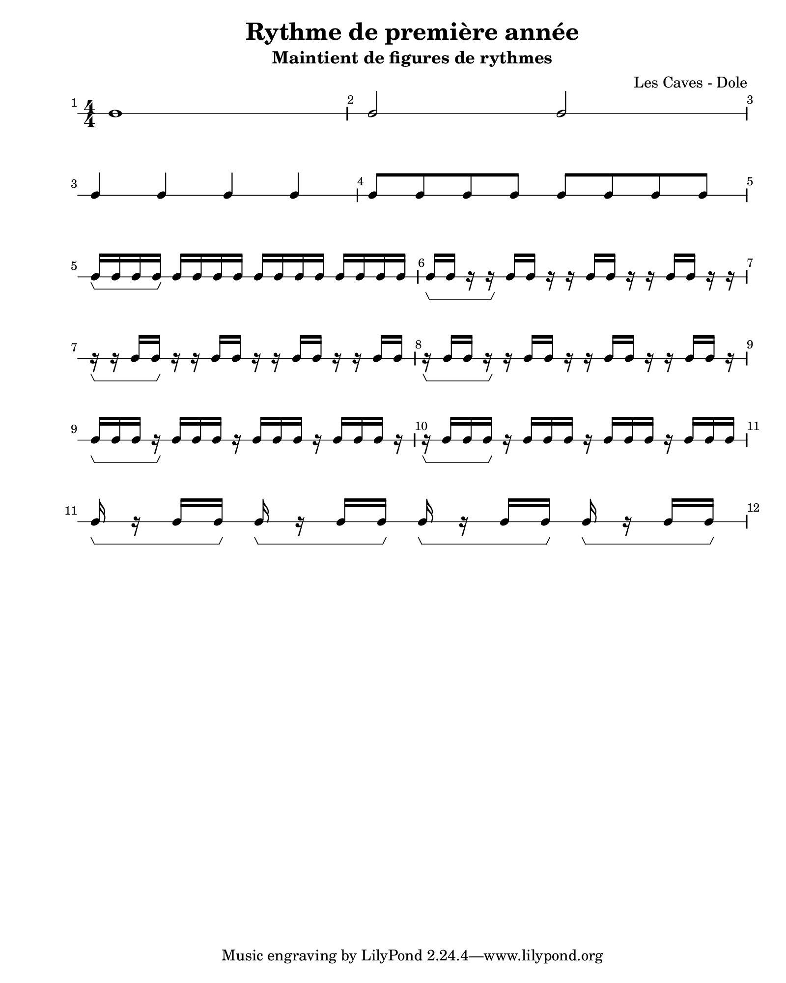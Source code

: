 \version "2.24.2"                                    % Version de Lilypond
#(set-default-paper-size "quarto")                   % Format de la page, default A4
\paper { 
    left-margin = 2\cm                               % Marge de la page
}       

\book {                                              % 
    \header {                                        % Metadonnées 
        title    = "Rythme de première année"        % Titre
        subtitle = "Maintient de figures de rythmes" % Sous titre
        composer = "Les Caves - Dole"                % Compositeur
    }
    \score {                                         % Musique 
        \layout {
            indent = 0\cm
            \context{
                \Voice
                \consists "Horizontal_bracket_engraver" % Barre Horizontal d'analyse de groupe de note
            }
        }
        << \new RhythmicStaff {
            \numericTimeSignature \time 4/4  % Signature de temps 4/4
            \override Score.BarNumber.break-visibility = ##(#t #t #t)
            \set Score.barNumberVisibility = #all-bar-numbers-visible
            c1                                                      |        % 1 rondes 
            c2 c                                                    | \break % 2 blanches
            c4 c4 c4 c4                                             |        % 3 noires
            c8 c c c c c c c                                        | \break % 4 croches
            c16\startGroup c c c\stopGroup c c c c c c c c c c c c  |        % 5 double-croches
            c\startGroup c r16 r\stopGroup c c r r c c r r c c r r  | \break % 6 deux double-croches départ sur le temps
            r\startGroup r c c\stopGroup r r c c r r c c r r c c    |        % 7 deux double-croches départ sur le contre-temps
            r\startGroup c c r\stopGroup r c c r r c c r r c c r    | \break % 8 deux double-croches départ sur le quart de temps
            c\startGroup c c r\stopGroup c c c r c c c r c c c r    |        % 9 trois double-croches départ sur le temps
            r\startGroup c c c\stopGroup  r c c c r c c c r c c c   | \break % 10 trois double-croches départ sur le quart de temps  
            c\startGroup r c c\stopGroup 
            c\startGroup r c c\stopGroup 
            c\startGroup r c c\stopGroup 
            c\startGroup r c c\stopGroup                            |        % 11 trois double-croches départ sur le contre-temps 
        } >>
    }
}